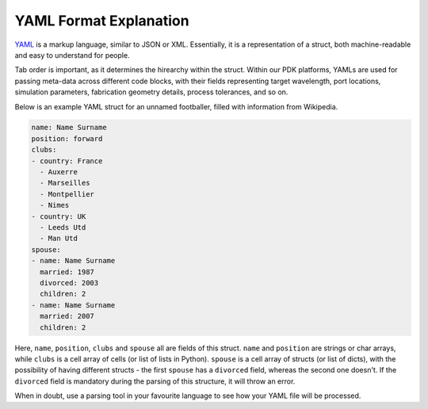 YAML Format Explanation
________________________

`YAML <https://en.wikipedia.org/wiki/YAML>`_ is a markup language, similar to JSON or XML. Essentially, it is a representation of a struct, both machine-readable and easy to understand for people.

Tab order is important, as it determines the hirearchy within the struct. Within our PDK platforms, YAMLs are used for passing meta-data across different code blocks, with their fields representing target wavelength, port locations, simulation parameters, fabrication geometry details, process tolerances, and so on. 

Below is an example YAML struct for an unnamed footballer, filled with information from Wikipedia.

.. code-block:: yaml

  name: Name Surname
  position: forward                 
  clubs:
  - country: France
    - Auxerre
    - Marseilles
    - Montpellier
    - Nimes
  - country: UK                        
    - Leeds Utd                                      
    - Man Utd                  
  spouse:                                 
  - name: Name Surname
    married: 1987
    divorced: 2003
    children: 2
  - name: Name Surname
    married: 2007
    children: 2

Here, ``name``, ``position``, ``clubs`` and ``spouse`` all are fields of this struct. ``name`` and ``position`` are strings or char arrays, while ``clubs`` is a cell array of cells (or list of lists in Python). ``spouse`` is a cell array of structs (or list of dicts), with the possibility of having different structs - the first ``spouse`` has a ``divorced`` field, whereas the second one doesn't. If the ``divorced`` field is mandatory during the parsing of this structure, it will throw an error. 

When in doubt, use a parsing tool in your favourite language to see how your YAML file will be processed.

  
